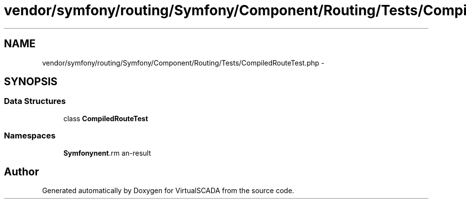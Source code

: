 .TH "vendor/symfony/routing/Symfony/Component/Routing/Tests/CompiledRouteTest.php" 3 "Tue Apr 14 2015" "Version 1.0" "VirtualSCADA" \" -*- nroff -*-
.ad l
.nh
.SH NAME
vendor/symfony/routing/Symfony/Component/Routing/Tests/CompiledRouteTest.php \- 
.SH SYNOPSIS
.br
.PP
.SS "Data Structures"

.in +1c
.ti -1c
.RI "class \fBCompiledRouteTest\fP"
.br
.in -1c
.SS "Namespaces"

.in +1c
.ti -1c
.RI " \fBSymfony\\Component\\Routing\\Tests\fP"
.br
.in -1c
.SH "Author"
.PP 
Generated automatically by Doxygen for VirtualSCADA from the source code\&.
